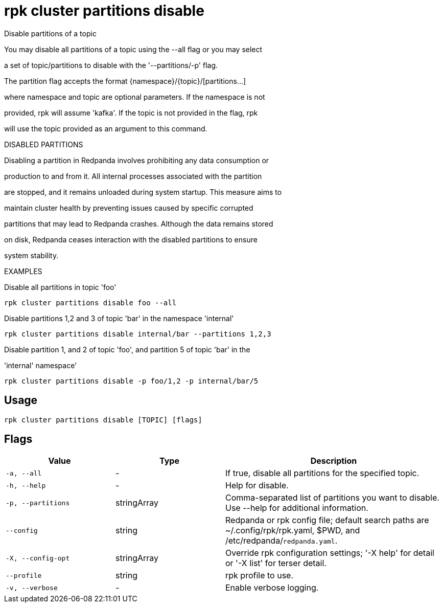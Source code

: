 = rpk cluster partitions disable
:description: rpk cluster partitions disable

Disable partitions of a topic

You may disable all partitions of a topic using the --all flag or you may select 
a set of topic/partitions to disable with the '--partitions/-p' flag.

The partition flag accepts the format {namespace}/{topic}/[partitions...]
where namespace and topic are optional parameters. If the namespace is not
provided, rpk will assume 'kafka'. If the topic is not provided in the flag, rpk
will use the topic provided as an argument to this command.

DISABLED PARTITIONS

Disabling a partition in Redpanda involves prohibiting any data consumption or
production to and from it. All internal processes associated with the partition
are stopped, and it remains unloaded during system startup. This measure aims to
maintain cluster health by preventing issues caused by specific corrupted
partitions that may lead to Redpanda crashes. Although the data remains stored
on disk, Redpanda ceases interaction with the disabled partitions to ensure
system stability.

EXAMPLES

Disable all partitions in topic 'foo'
    rpk cluster partitions disable foo --all

Disable partitions 1,2 and 3 of topic 'bar' in the namespace 'internal'
    rpk cluster partitions disable internal/bar --partitions 1,2,3

Disable partition 1, and 2 of topic 'foo', and partition 5 of topic 'bar' in the 
'internal' namespace' 
    rpk cluster partitions disable -p foo/1,2 -p internal/bar/5

== Usage

[,bash]
----
rpk cluster partitions disable [TOPIC] [flags]
----

== Flags

[cols="1m,1a,2a"]
|===
|*Value* |*Type* |*Description*

|-a, --all |- |If true, disable all partitions for the specified topic.

|-h, --help |- |Help for disable.

|-p, --partitions |stringArray |Comma-separated list of partitions you want to disable. Use --help for additional information.

|--config |string |Redpanda or rpk config file; default search paths are ~/.config/rpk/rpk.yaml, $PWD, and /etc/redpanda/`redpanda.yaml`.

|-X, --config-opt |stringArray |Override rpk configuration settings; '-X help' for detail or '-X list' for terser detail.

|--profile |string |rpk profile to use.

|-v, --verbose |- |Enable verbose logging.
|===
